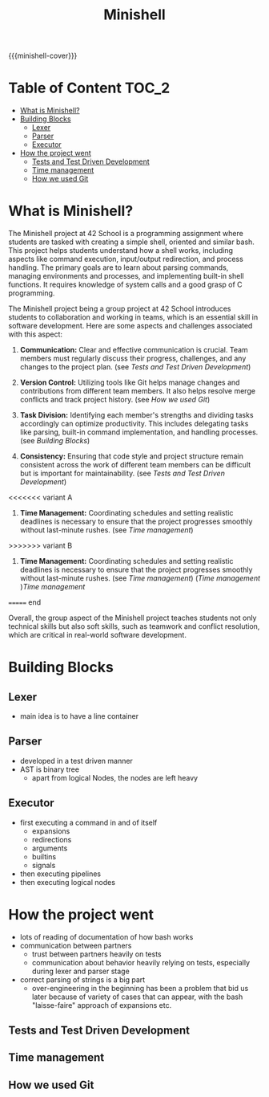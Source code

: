 #+title: Minishell
#+macro: minishell-cover [[file:cover-minishell-bonus.png]]
#+options: ^:nil

{{{minishell-cover}}}

#+begin_export markdown
<p align="center">
<img alt="GitHub code size in bytes" src="https://img.shields.io/github/languages/code-size/Keisn1/minishell?color=blueviolet" />
<img alt="GitHub top language" src="https://img.shields.io/github/languages/top/Keisn1/minishell?color=blue" />
<img alt="GitHub last commit" src="https://img.shields.io/github/last-commit/Keisn1/minishell?color=brightgreen" />
<img alt="GitHub Lines of Code" src="https://tokei.rs/b1/github/Keisn1/minishell?category=code" />
</p>
#+end_export

* Table of Content :TOC_2:
- [[#what-is-minishell][What is Minishell?]]
- [[#building-blocks][Building Blocks]]
  - [[#lexer][Lexer]]
  - [[#parser][Parser]]
  - [[#executor][Executor]]
- [[#how-the-project-went][How the project went]]
  - [[#tests-and-test-driven-development][Tests and Test Driven Development]]
  - [[#time-management][Time management]]
  - [[#how-we-used-git][How we used Git]]

* What is Minishell?
The Minishell project at 42 School is a programming assignment where students are tasked with creating a simple shell, oriented and similar bash. This project helps students understand how a shell works, including aspects like command execution, input/output redirection, and process handling. The primary goals are to learn about parsing commands, managing environments and processes, and implementing built-in shell functions. It requires knowledge of system calls and a good grasp of C programming.

The Minishell project being a group project at 42 School introduces students to collaboration and working in teams, which is an essential skill in software development. Here are some aspects and challenges associated with this aspect:

1. *Communication:* Clear and effective communication is crucial. Team members must regularly discuss their progress, challenges, and any changes to the project plan. (see [[*Tests and Test Driven Development][Tests and Test Driven Development]])

2. *Version Control:* Utilizing tools like Git helps manage changes and contributions from different team members. It also helps resolve merge conflicts and track project history. (see [[*How we used Git][How we used Git]])

3. *Task Division:* Identifying each member's strengths and dividing tasks accordingly can optimize productivity. This includes delegating tasks like parsing, built-in command implementation, and handling processes. (see [[Building Blocks]])

4. *Consistency:* Ensuring that code style and project structure remain consistent across the work of different team members can be difficult but is important for maintainability. (see [[*Tests and Test Driven Development][Tests and Test Driven Development]])

<<<<<<< variant A
5. *Time Management:* Coordinating schedules and setting realistic deadlines is necessary to ensure that the project progresses smoothly without last-minute rushes. (see [[*Time management][Time management]])
>>>>>>> variant B
5. *Time Management:* Coordinating schedules and setting realistic deadlines is necessary to ensure that the project progresses smoothly without last-minute rushes. (see [[*Time management][Time management]]) ([[*Time management][Time management]]  )[[*Time management][Time management]]
======= end

Overall, the group aspect of the Minishell project teaches students not only technical skills but also soft skills, such as teamwork and conflict resolution, which are critical in real-world software development.

* Building Blocks

** Lexer
- main idea is to have a line container
** Parser
- developed in a test driven manner
- AST is binary tree
  - apart from logical Nodes, the nodes are left heavy
** Executor
- first executing a command in and of itself
  - expansions
  - redirections
  - arguments
  - builtins
  - signals
- then executing pipelines
- then executing logical nodes
* How the project went
- lots of reading of documentation of how bash works
- communication between partners
  - trust between partners heavily on tests
  - communication about behavior heavily relying on tests, especially during lexer and parser stage
- correct parsing of strings is a big part
  - over-engineering in the beginning has been a problem that bid us later because of variety of cases that can appear, with the bash "laisse-faire" approach of expansions etc.
** Tests and Test Driven Development
** Time management
:PROPERTIES:
:ID:       cb33fd10-6cc4-42bc-84e6-eeb68a80f377
:END:
** How we used Git
